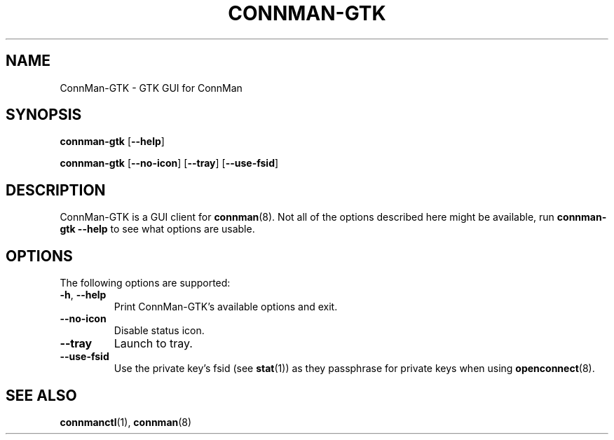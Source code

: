 .\" connman-gtk(1) manual page
.\"
.\" Copyright (C) 2015 Intel Corporation
.\"
.TH CONNMAN-GTK "1" "2015-11-05"
.SH NAME
ConnMan-GTK \- GTK GUI for ConnMan
.SH SYNOPSIS
.B connman-gtk
.RB [\| \-\-help \|]
.PP
.B connman-gtk
.RB [\| \-\-no\-icon \|]
.RB [\| \-\-tray \|]
.RB [\| \-\-use\-fsid \|]
.SH DESCRIPTION
ConnMan-GTK is a GUI client for \fBconnman\fR(8). Not all of the options
described here might be available, run \fBconnman-gtk --help\fR to see what
options are usable.
.P
.SH OPTIONS
The following options are supported:
.TP
.BR \-h ", " \-\-help
Print ConnMan-GTK's available options and exit.
.TP
.B \-\-no-icon
Disable status icon.
.TP
.B \-\-tray
Launch to tray.
.TP
.BR \-\-use-fsid
Use the private key's fsid (see \fBstat\fR(1)) as they passphrase for private
keys when using \fBopenconnect\fR(8).
.SH SEE ALSO
.BR connmanctl (1), \ connman (8)
